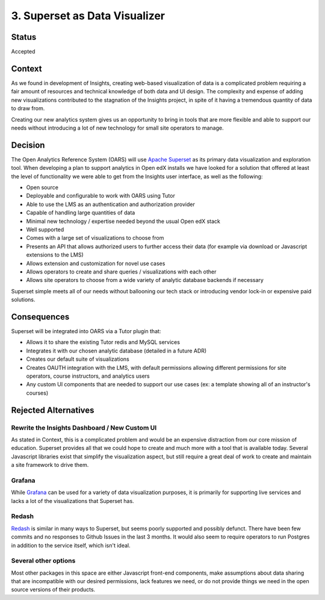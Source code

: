 3. Superset as Data Visualizer
##############################

Status
******

Accepted

Context
*******

As we found in development of Insights, creating web-based visualization of data is a complicated
problem requiring a fair amount of resources and technical knowledge of both data and UI design. The
complexity and expense of adding new visualizations contributed to the stagnation of the Insights
project, in spite of it having a tremendous quantity of data to draw from.

Creating our new analytics system gives us an opportunity to bring in tools that are more flexible
and able to support our needs without introducing a lot of new technology for small site operators
to manage.

Decision
********

The Open Analytics Reference System (OARS) will use `Apache Superset`_ as its primary data visualization
and exploration tool. When developing a plan to support analytics in Open edX installs we have looked
for a solution that offered at least the level of functionality we were able to get from the Insights
user interface, as well as the following:

- Open source
- Deployable and configurable to work with OARS using Tutor
- Able to use the LMS as an authentication and authorization provider
- Capable of handling large quantities of data
- Minimal new technology / expertise needed beyond the usual Open edX stack
- Well supported
- Comes with a large set of visualizations to choose from
- Presents an API that allows authorized users to further access their data (for example via
  download or Javascript extensions to the LMS)
- Allows extension and customization for novel use cases
- Allows operators to create and share queries / visualizations with each other
- Allows site operators to choose from a wide variety of analytic database backends if necessary

Superset simple meets all of our needs without ballooning our tech stack or introducing vendor lock-in
or expensive paid solutions.

.. _Apache Superset: https://superset.apache.org/


Consequences
************

Superset will be integrated into OARS via a Tutor plugin that:

- Allows it to share the existing Tutor redis and MySQL services
- Integrates it with our chosen analytic database (detailed in a future ADR)
- Creates our default suite of visualizations
- Creates OAUTH integration with the LMS, with default permissions allowing different permissions for
  site operators, course instructors, and analytics users
- Any custom UI components that are needed to support our use cases (ex: a template showing all of an
  instructor's courses)

Rejected Alternatives
*********************

Rewrite the Insights Dashboard / New Custom UI
----------------------------------------------
As stated in Context, this is a complicated problem and would be an expensive distraction from our
core mission of education. Superset provides all that we could hope to create and much more with
a tool that is available today. Several Javascript libraries exist that simplify the visualization
aspect, but still require a great deal of work to create and maintain a site framework to drive
them.

Grafana
-------
While `Grafana`_ can be used for a variety of data visualization purposes, it is primarily for supporting
live services and lacks a lot of the visualizations that Superset has.

.. _Grafana: https://grafana.com/


Redash
------
`Redash`_ is similar in many ways to Superset, but seems poorly supported and possibly defunct. There
have been few commits and no responses to Github Issues in the last 3 months. It would also seem
to require operators to run Postgres in addition to the service itself, which isn't ideal.

.. _Redash: https://redash.io/

Several other options
----------------------
Most other packages in this space are either Javascript front-end components, make assumptions
about data sharing that are incompatible with our desired permissions, lack features we need, or do
not provide things we need in the open source versions of their products.
